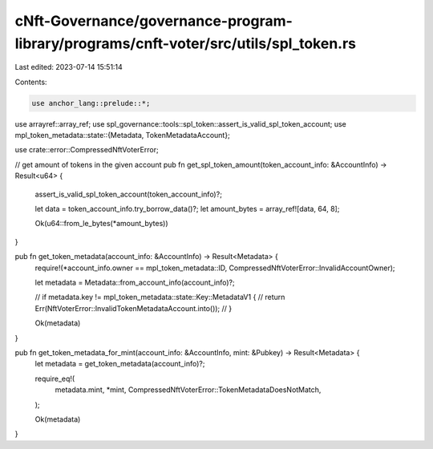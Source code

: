 cNft-Governance/governance-program-library/programs/cnft-voter/src/utils/spl_token.rs
=====================================================================================

Last edited: 2023-07-14 15:51:14

Contents:

.. code-block:: rs

    use anchor_lang::prelude::*;
use arrayref::array_ref;
use spl_governance::tools::spl_token::assert_is_valid_spl_token_account;
use mpl_token_metadata::state::{Metadata, TokenMetadataAccount};

use crate::error::CompressedNftVoterError;

// get amount of tokens in the given account
pub fn get_spl_token_amount(token_account_info: &AccountInfo) -> Result<u64> {
    assert_is_valid_spl_token_account(token_account_info)?;

    let data = token_account_info.try_borrow_data()?;
    let amount_bytes = array_ref![data, 64, 8];

    Ok(u64::from_le_bytes(*amount_bytes))
}

pub fn get_token_metadata(account_info: &AccountInfo) -> Result<Metadata> {
    require!(*account_info.owner == mpl_token_metadata::ID, CompressedNftVoterError::InvalidAccountOwner);

    let metadata = Metadata::from_account_info(account_info)?;

    // if metadata.key != mpl_token_metadata::state::Key::MetadataV1 {
    //     return Err(NftVoterError::InvalidTokenMetadataAccount.into());
    // }

    Ok(metadata)
}

pub fn get_token_metadata_for_mint(account_info: &AccountInfo, mint: &Pubkey) -> Result<Metadata> {
    let metadata = get_token_metadata(account_info)?;

    require_eq!(
        metadata.mint,
        *mint,
        CompressedNftVoterError::TokenMetadataDoesNotMatch,
    );

    Ok(metadata)
}


